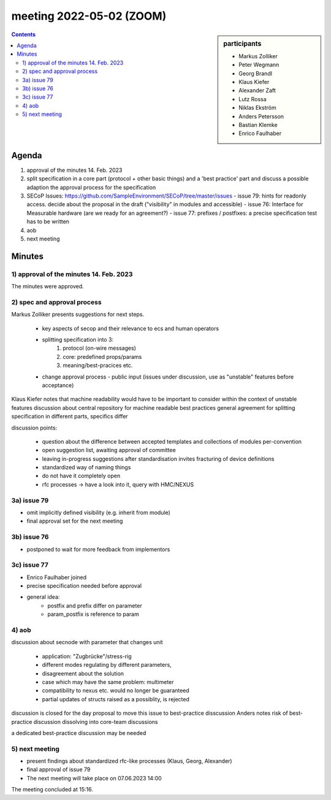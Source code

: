 meeting 2022-05-02 (ZOOM)
@@@@@@@@@@@@@@@@@@@@@@@@@

.. sidebar:: participants

     * Markus Zolliker
     * Peter Wegmann
     * Georg Brandl
     * Klaus Kiefer
     * Alexander Zaft
     * Lutz Rossa
     * Niklas Ekström
     * Anders Petersson
     * Bastian Klemke
     * Enrico Faulhaber

.. contents:: Contents
    :local:
    :depth: 3


Agenda
------

1) approval of the minutes 14. Feb. 2023

2) split specification in a core part (protocol + other basic things) and a 'best practice' part
   and discuss a possible adaption the approval process for the specification

3) SECoP Issues: https://github.com/SampleEnvironment/SECoP/tree/master/issues
   - issue 79: hints for readonly access. decide about the proposal in the draft ("visibility" in modules and accessible)
   - issue 76: Interface for Measurable hardware (are we ready for an agreement?)
   - issue 77: prefixes / postfixes: a precise specification test has to be written

4) aob

5) next meeting

Minutes
-------

1)  approval of the minutes 14. Feb. 2023
=========================================

The minutes were approved.

2) spec and approval process
============================

Markus Zolliker presents suggestions for next steps.

   - key aspects of secop and their relevance to ecs and human operators
   - splitting specification into 3:
      1. protocol (on-wire messages)
      2. core: predefined props/params
      3. meaning/best-pracices etc.
   - change approval process
     - public input (issues under discussion, use as "unstable" features before acceptance)

Klaus Kiefer notes that machine readability would have to be important to consider within the context of unstable features
discussion about central repository for machine readable best practices
general agreement for splitting specification in different parts, specifics differ

discussion points:

   - question about the difference between accepted templates and collections of modules per-convention
   - open suggestion list, awaiting approval of committee
   - leaving in-progress suggestions after standardisation invites fracturing of device definitions
   - standardized way of naming things
   - do not have it completely open
   - rfc processes -> have a look into it, query with HMC/NEXUS

3a) issue 79
============

- omit implicitly defined visibility (e.g. inherit from module)
- final approval set for the next meeting

3b) issue 76
============

- postponed to wait for more feedback from implementors

3c) issue 77
============

- Enrico Faulhaber joined

- precise specification needed before approval
- general idea:
   - postfix and prefix differ on parameter
   - param_postfix is reference to param

4) aob
======

discussion about secnode with parameter that changes unit

   - application: "Zugbrücke"/stress-rig
   - different modes regulating by different parameters,
   - disagreement about the solution
   - case which may have the same problem: multimeter
   - compatibility to nexus etc. would no longer be guaranteed
   - partial updates of structs raised as a possiblity, is rejected

discussion is closed for the day
proposal to move this issue to best-practice disscussion
Anders notes risk of best-practice discussion dissolving into core-team discussions

a dedicated best-practice discussion may be needed

5) next meeting
===============

- present findings about standardized rfc-like processes (Klaus, Georg, Alexander)
- final approval of issue 79
- The next meeting will take place on 07.06.2023 14:00

The meeting concluded at 15:16.
